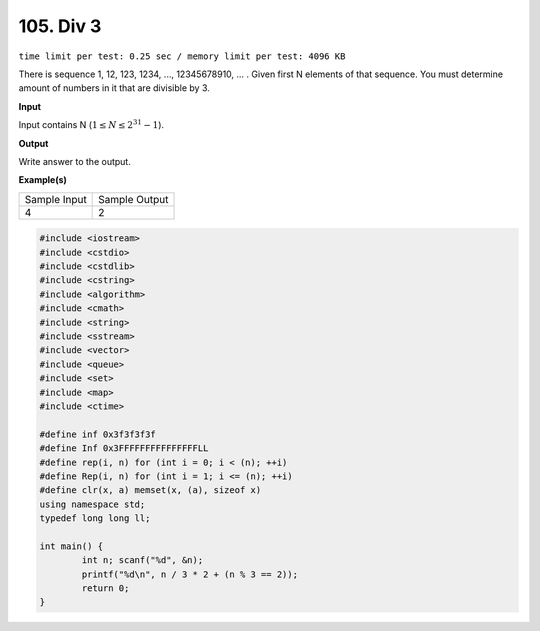 .. _105.rst:

105. Div 3
========================================
``time limit per test: 0.25 sec / memory limit per test: 4096 KB``

There is sequence 1, 12, 123, 1234, ..., 12345678910, ... . Given first N elements of that sequence. You must determine amount of numbers in it that are divisible by 3.

**Input**

Input contains N (:math:`1\le N\le2^{31}-1`).


**Output**

Write answer to the output.


**Example(s)**

+----------------+----------------+
|Sample Input    |Sample Output   |
+----------------+----------------+
| | 4            | | 2            |
+----------------+----------------+

.. code-block:: cpp

	#include <iostream>
	#include <cstdio>
	#include <cstdlib>
	#include <cstring>
	#include <algorithm>
	#include <cmath>
	#include <string>
	#include <sstream>
	#include <vector>
	#include <queue>
	#include <set>
	#include <map>
	#include <ctime>

	#define inf 0x3f3f3f3f
	#define Inf 0x3FFFFFFFFFFFFFFFLL
	#define rep(i, n) for (int i = 0; i < (n); ++i)
	#define Rep(i, n) for (int i = 1; i <= (n); ++i)
	#define clr(x, a) memset(x, (a), sizeof x)
	using namespace std;
	typedef long long ll;

	int main() {
		int n; scanf("%d", &n);
		printf("%d\n", n / 3 * 2 + (n % 3 == 2));
		return 0;
	}